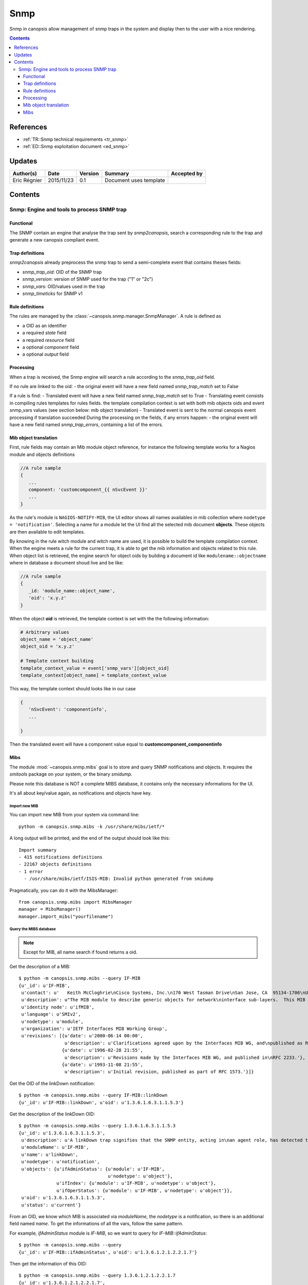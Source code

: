 .. _FR__snmp:

====
Snmp
====

Snmp in canopsis allow management of snmp traps in the system and display then to the user with a nice rendering.

.. contents::
   :depth: 3

----------
References
----------

- :ref:`TR::Snmp technical requirements <tr_snmp>`
- :ref:`ED::Snmp exploitation document <ed_snmp>`


-------
Updates
-------

.. csv-table::
   :header: "Author(s)", "Date", "Version", "Summary", "Accepted by"

   "Eric Régnier", "2015/11/23", "0.1", "Document uses template", ""

--------
Contents
--------


Snmp: Engine and tools to process SNMP trap
===========================================

.. module:: canopsis.snmp

Functional
----------

The SNMP contain an engine that analyse the trap sent by `snmp2canopsis`,
search a corresponding rule to the trap and generate a new canopsis compliant
event.

Trap definitions
----------------

`snmp2canopsis` already preprocess the snmp trap to send a semi-complete event
that contains theses fields:

- `snmp_trap_oid`: OID of the SNMP trap
- `snmp_version`: version of SNMP used for the trap ("1" or "2c")
- `snmp_vars`: OID/values used in the trap
- `snmp_timeticks` for SNMP v1

Rule definitions
----------------

The rules are managed by the :class:`~canopsis.snmp.manager.SnmpManager`.
A rule is defined as

- a OID as an identifier
- a required `state` field
- a required `resource` field
- a optional `component` field
- a optional `output` field


Processing
----------

When a trap is received, the Snmp engine will search a rule according to the
`snmp_trap_oid` field.

If no rule are linked to the oid:
- the original event will have a new field named `snmp_trap_match` set to False

If a rule is find:
- Translated event will have a new field named `snmp_trap_match` set to True
- Translating event consists in compiling rules templates for rules fields. the template compilation context is set with both mib objects oids and event snmp_vars values (see section below: mib object translation)
- Translated event is sent to the normal canopsis event processing if translation succeeded
During the processing on the fields, if any errors happen:
- the original event will have a new field named `snmp_trap_errors`, containing a list of the errors.

Mib object translation
----------------------

First, rule fields may contain an Mib module object reference, for instance the following template works for a Nagios module and objects definitions

.. code-block:: javascript

   //A rule sample
   {
      ...
      component: 'customcomponent_{{ nSvcEvent }}'
      ...
   }

As the rule's module is ``NAGIOS-NOTIFY-MIB``, the UI editor shows all names availables in mib collection where ``nodetype = 'notification'``.
Selecting a name for a module let the UI find all the selected mib document **objects**. These objects are then available to edit templates.

By knowing in the rule witch module and witch name are used, it is possible to build the template compilation context. When the engine meets a rule for the current trap, it is able to get the mib information and objects related to this rule. When object list is retrieved, the engine search for object oids by building a document id like ``modulename::objectname`` where in database a document shoud live and be like:

.. code-block:: javascript

   //A rule sample
   {
      _id: 'module_name::object_name',
      'oid': 'x.y.z'
   }

When the object **oid** is retrieved, the template context is set with the the following information:

.. code-block:: python

   # Arbitrary values
   object_name = 'object_name'
   object_oid = 'x.y.z'

   # Template context building
   template_context_value = event['snmp_vars'][object_oid]
   template_context[object_name] = template_context_value

This way, the template context should looks like in our case

.. code-block:: javascript

   {
      'nSvcEvent': 'componentinfo',
      ...

   }

Then the translated event will have a component value equal to **customcomponent_componentinfo**

Mibs
----

The module :mod:`~canopsis.snmp.mibs` goal is to store and query SNMP
notifications and objects. It requires the `smitools` package on your system,
or the binary `smidump`.

Please note this database is NOT a complete MIBS database, it contains only the
necessary informations for the UI.

It's all about key/value again, as notifications and objects have key.

Import new MIB
~~~~~~~~~~~~~~

You can import new MIB from your system via command line::

    python -m canopsis.snmp.mibs -k /usr/share/mibs/ietf/*

A long output will be printed, and the end of the output should look like
this::

    Import summary
    - 415 notifications definitions
    - 22167 objects definitions
    - 1 error
      - /usr/share/mibs/ietf/ISIS-MIB: Invalid python generated from smidump

Pragmatically, you can do it with the MibsManager::

    from canopsis.snmp.mibs import MibsManager
    manager = MibsManager()
    manager.import_mibs("yourfilename")


Query the MIBS database
~~~~~~~~~~~~~~~~~~~~~~~

.. note::

    Except for MIB, all name search if found returns a oid.

Get the description of a MIB::

    $ python -m canopsis.snmp.mibs --query IF-MIB
    {u'_id': u'IF-MIB',
     u'contact': u'   Keith McCloghrie\nCisco Systems, Inc.\n170 West Tasman Drive\nSan Jose, CA  95134-1706\nUS\n\n408-526-5260\nkzm@cisco.com',
     u'description': u"The MIB module to describe generic objects for network\ninterface sub-layers.  This MIB is an updated version of\nMIB-II's ifTable, and incorporates the extensions defined in\nRFC 1229.",
     u'identity node': u'ifMIB',
     u'language': u'SMIv2',
     u'nodetype': u'module',
     u'organization': u'IETF Interfaces MIB Working Group',
     u'revisions': [{u'date': u'2000-06-14 00:00',
                     u'description': u'Clarifications agreed upon by the Interfaces MIB WG, and\npublished as RFC 2863.'},
                    {u'date': u'1996-02-28 21:55',
                     u'description': u'Revisions made by the Interfaces MIB WG, and published in\nRFC 2233.'},
                    {u'date': u'1993-11-08 21:55',
                     u'description': u'Initial revision, published as part of RFC 1573.'}]}

Get the OID of the linkDown notification::

    $ python -m canopsis.snmp.mibs --query IF-MIB::linkDown
    {u'_id': u'IF-MIB::linkDown', u'oid': u'1.3.6.1.6.3.1.1.5.3'}

Get the description of the linkDown OID::

    $ python -m canopsis.snmp.mibs --query 1.3.6.1.6.3.1.1.5.3
    {u'_id': u'1.3.6.1.6.3.1.1.5.3',
     u'description': u'A linkDown trap signifies that the SNMP entity, acting in\nan agent role, has detected that the ifOperStatus object for\none of its communication links is about to enter the down\nstate from some other state (but not from the notPresent\nstate).  This other state is indicated by the included value\nof ifOperStatus.',
     u'moduleName': u'IF-MIB',
     u'name': u'linkDown',
     u'nodetype': u'notification',
     u'objects': {u'ifAdminStatus': {u'module': u'IF-MIB',
                                     u'nodetype': u'object'},
                  u'ifIndex': {u'module': u'IF-MIB', u'nodetype': u'object'},
                  u'ifOperStatus': {u'module': u'IF-MIB', u'nodetype': u'object'}},
     u'oid': u'1.3.6.1.6.3.1.1.5.3',
     u'status': u'current'}

From an OID, we know which MIB is associated via `moduleName`, the `nodetype`
is a notification, so there is an additional field named `name`.
To get the informations of all the vars, follow the same pattern.

For example, `ifAdminStatus` module is `IF-MIB`, so we want to query for
`IF-MIB::ifAdminStatus`::

    $ python -m canopsis.snmp.mibs --query
    {u'_id': u'IF-MIB::ifAdminStatus', u'oid': u'1.3.6.1.2.1.2.2.1.7'}

Then get the information of this OID::

    $ python -m canopsis.snmp.mibs --query 1.3.6.1.2.1.2.2.1.7
    {u'_id': u'1.3.6.1.2.1.2.2.1.7',
     u'access': u'readwrite',
     u'description': u'The desired state of the interface.  The testing(3) state\nindicates that no operational packets can be passed.  When a\nmanaged system initializes, all interfaces start with\nifAdminStatus in the down(2) state.  As a result of either\nexplicit management action or per configuration information\nretained by the managed system, ifAdminStatus is then\nchanged to either the up(1) or testing(3) states (or remains\nin the down(2) state).',
     u'moduleName': u'IF-MIB',
     u'nodetype': u'column',
     u'oid': u'1.3.6.1.2.1.2.2.1.7',
     u'status': u'current',
     u'syntax': {u'type': {u'basetype': u'Enumeration',
                           u'down': {u'nodetype': u'namednumber',
                                     u'number': u'2'},
                           u'testing': {u'nodetype': u'namednumber',
                                        u'number': u'3'},
                           u'up': {u'nodetype': u'namednumber', u'number': u'1'}}}}
